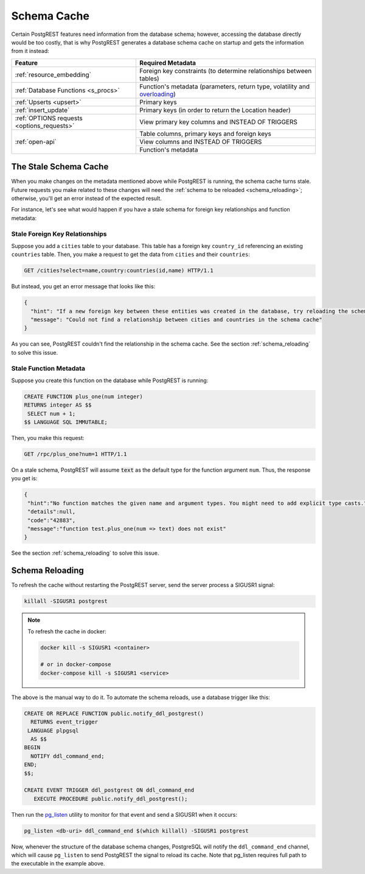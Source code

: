 .. _schema_cache:

Schema Cache
============

Certain PostgREST features need information from the database schema; however, accessing the database directly would be too costly, that is why PostgREST generates a database schema cache on startup and gets the information from it instead:

+--------------------------------------------+-------------------------------------------------------------------------------+
| Feature                                    | Required Metadata                                                             |
+============================================+===============================================================================+
| :ref:`resource_embedding`                  | Foreign key constraints (to determine relationships between tables)           |
+--------------------------------------------+-------------------------------------------------------------------------------+
| :ref:`Database Functions <s_procs>`        | Function's metadata (parameters, return type, volatility and                  |
|                                            | `overloading <https://www.postgresql.org/docs/current/xfunc-overload.html>`_) |
+--------------------------------------------+-------------------------------------------------------------------------------+
| :ref:`Upserts <upsert>`                    | Primary keys                                                                  |
+--------------------------------------------+-------------------------------------------------------------------------------+
| :ref:`insert_update`                       | Primary keys (in order to return the Location header)                         |
+--------------------------------------------+-------------------------------------------------------------------------------+
| :ref:`OPTIONS requests <options_requests>` | View primary key columns and INSTEAD OF TRIGGERS                              |
+--------------------------------------------+-------------------------------------------------------------------------------+
| :ref:`open-api`                            | Table columns, primary keys and foreign keys                                  |
+                                            +-------------------------------------------------------------------------------+
|                                            | View columns and INSTEAD OF TRIGGERS                                          |
+                                            +-------------------------------------------------------------------------------+
|                                            | Function's metadata                                                           |
+--------------------------------------------+-------------------------------------------------------------------------------+

The Stale Schema Cache
----------------------

When you make changes on the metadata mentioned above while PostgREST is running, the schema cache turns stale. Future requests you make related to these changes will need the :ref:`schema to be reloaded <schema_reloading>`; otherwise, you'll get an error instead of the expected result.

For instance, let's see what would happen if you have a stale schema for foreign key relationships and function metadata:

Stale Foreign Key Relationships
~~~~~~~~~~~~~~~~~~~~~~~~~~~~~~~

Suppose you add a ``cities`` table to your database. This table has a foreign key ``country_id`` referencing an existing ``countries`` table. Then, you make a request to get the data from ``cities`` and their ``countries``:

.. code-block:: http

  GET /cities?select=name,country:countries(id,name) HTTP/1.1

But instead, you get an error message that looks like this:

.. code-block:: json

  {
    "hint": "If a new foreign key between these entities was created in the database, try reloading the schema cache.",
    "message": "Could not find a relationship between cities and countries in the schema cache"
  }

As you can see, PostgREST couldn't find the relationship in the schema cache. See the section :ref:`schema_reloading` to solve this issue.

Stale Function Metadata
~~~~~~~~~~~~~~~~~~~~~~~

Suppose you create this function on the database while PostgREST is running:

.. code-block:: plpgsql

  CREATE FUNCTION plus_one(num integer)
  RETURNS integer AS $$
   SELECT num + 1;
  $$ LANGUAGE SQL IMMUTABLE;

Then, you make this request:

.. code-block:: http

  GET /rpc/plus_one?num=1 HTTP/1.1

On a stale schema, PostgREST will assume :code:`text` as the default type for the function argument ``num``. Thus, the response you get is:

.. code-block:: json

 {
  "hint":"No function matches the given name and argument types. You might need to add explicit type casts.",
  "details":null,
  "code":"42883",
  "message":"function test.plus_one(num => text) does not exist"
 }

See the section :ref:`schema_reloading` to solve this issue.

.. _schema_reloading:

Schema Reloading
----------------

To refresh the cache without restarting the PostgREST server, send the server process a SIGUSR1 signal:

.. code:: bash

  killall -SIGUSR1 postgrest

.. note::

   To refresh the cache in docker:

   .. code:: bash

     docker kill -s SIGUSR1 <container>

     # or in docker-compose
     docker-compose kill -s SIGUSR1 <service>

The above is the manual way to do it. To automate the schema reloads, use a database trigger like this:

.. code-block:: postgresql

  CREATE OR REPLACE FUNCTION public.notify_ddl_postgrest()
    RETURNS event_trigger
   LANGUAGE plpgsql
    AS $$
  BEGIN
    NOTIFY ddl_command_end;
  END;
  $$;

  CREATE EVENT TRIGGER ddl_postgrest ON ddl_command_end
     EXECUTE PROCEDURE public.notify_ddl_postgrest();

Then run the `pg_listen <https://github.com/begriffs/pg_listen>`_ utility to monitor for that event and send a SIGUSR1 when it occurs:

.. code-block:: bash

  pg_listen <db-uri> ddl_command_end $(which killall) -SIGUSR1 postgrest

Now, whenever the structure of the database schema changes, PostgreSQL will notify the ``ddl_command_end`` channel, which will cause ``pg_listen`` to send PostgREST the signal to reload its cache. Note that pg_listen requires full path to the executable in the example above.

